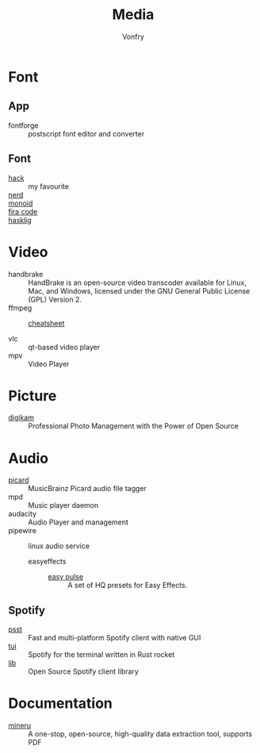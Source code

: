 #+title: Media
#+author: Vonfry

* Font
** App
   - fontforge :: postscript font editor and converter

** Font
   - [[https://github.com/source-foundry/Hack][hack]] :: my favourite
   - [[https://github.com/ryanoasis/nerd-fonts][nerd]] ::
   - [[https://github.com/larsenwork/monoid][monoid]] ::
   - [[https://github.com/tonsky/FiraCode][fira code]] ::
   - [[https://github.com/i-tu/Hasklig][hasklig]] ::


* Video
  - handbrake :: HandBrake is an open-source video transcoder available for Linux, Mac, and Windows, licensed under the GNU General Public License (GPL) Version 2.
  - ffmpeg ::
      + [[https://gist.github.com/steven2358/ba153c642fe2bb1e47485962df07c730][cheatsheet]] ::
  - vlc :: qt-based video player
  - mpv :: Video Player

* Picture
  - [[https://www.digikam.org/][digikam]] :: Professional Photo Management with the Power of Open Source

* Audio
  - [[https://github.com/metabrainz/picard][picard]] ::  MusicBrainz Picard audio file tagger
  - mpd :: Music player daemon
  - audacity :: Audio Player and management
  - pipewire :: linux audio service
      - easyeffects ::
          - [[https://github.com/p-chan5/EasyPulse][easy pulse]] :: A set of HQ presets for Easy Effects.
** Spotify
   - [[https://github.com/jpochyla/psst][psst]] :: Fast and multi-platform Spotify client with native GUI
   - [[https://github.com/Rigellute/spotify-tui][tui]] :: Spotify for the terminal written in Rust rocket
   - [[https://github.com/librespot-org/librespot][lib]] :: Open Source Spotify client library
* Documentation
  - [[https://github.com/opendatalab/MinerU/tree/master][mineru]] :: A one-stop, open-source, high-quality data extraction tool, supports PDF
